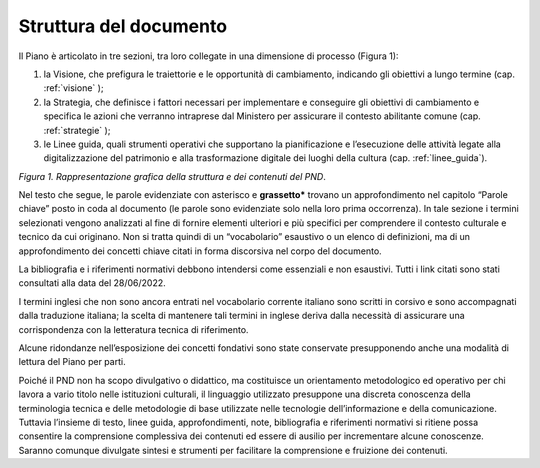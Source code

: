 Struttura del documento
=======================

Il Piano è articolato in tre sezioni, tra loro collegate in una dimensione di processo (Figura
1):

1. la Visione, che prefigura le traiettorie e le opportunità di cambiamento, indicando gli obiettivi a lungo termine (cap. :ref:`visione` );

2. la Strategia, che definisce i fattori necessari per implementare e conseguire gli obiettivi di cambiamento e specifica le azioni che verranno intraprese dal Ministero per assicurare il contesto abilitante comune (cap. :ref:`strategie` );

3. le Linee guida, quali strumenti operativi che supportano la pianificazione e l’esecuzione delle attività legate alla digitalizzazione del patrimonio e alla trasformazione digitale dei luoghi della cultura (cap. :ref:`linee_guida`).

|image0|

*Figura 1. Rappresentazione grafica della struttura e dei contenuti del PND*.

Nel testo che segue, le parole evidenziate con asterisco e
**grassetto\*** trovano un approfondimento nel capitolo “Parole
chiave” posto in coda al documento (le parole sono evidenziate
solo nella loro prima occorrenza). In tale sezione i termini
selezionati vengono analizzati al fine di fornire elementi
ulteriori e più specifici per comprendere il contesto culturale e
tecnico da cui originano. Non si tratta quindi di un
“vocabolario” esaustivo o un elenco di definizioni, ma di un
approfondimento dei concetti chiave citati in forma discorsiva
nel corpo del documento.

La bibliografia e i riferimenti normativi debbono intendersi come
essenziali e non esaustivi. Tutti i link citati sono stati
consultati alla data del 28/06/2022.

I termini inglesi che non sono ancora entrati nel vocabolario
corrente italiano sono scritti in corsivo e sono accompagnati
dalla traduzione italiana; la scelta di mantenere tali termini in
inglese deriva dalla necessità di assicurare una corrispondenza
con la letteratura tecnica di riferimento.

Alcune ridondanze nell’esposizione dei concetti fondativi sono
state conservate presupponendo anche una modalità di lettura del
Piano per parti. 

Poiché il PND non ha scopo divulgativo o didattico, ma
costituisce un orientamento metodologico ed operativo per chi
lavora a vario titolo nelle istituzioni culturali, il linguaggio
utilizzato presuppone una discreta conoscenza della terminologia
tecnica e delle metodologie di base utilizzate nelle tecnologie
dell’informazione e della comunicazione. Tuttavia l’insieme di
testo, linee guida, approfondimenti, note, bibliografia e
riferimenti normativi si ritiene possa consentire la comprensione
complessiva dei contenuti ed essere di ausilio per incrementare
alcune conoscenze. Saranno comunque divulgate sintesi e strumenti
per facilitare la comprensione e fruizione dei contenuti.

.. |image0| image:: ./media/fig-01.png

